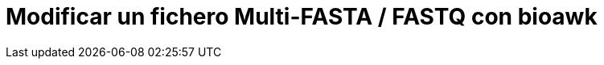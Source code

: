 = Modificar un fichero Multi-FASTA / FASTQ con bioawk
:published_at: 2015-11-22
:hp-tags: FASTA, FASTQ, bioawk
:hp-alt-title: Extraer y eliminar secuencias de ficheros FASTA y FASTQ

 